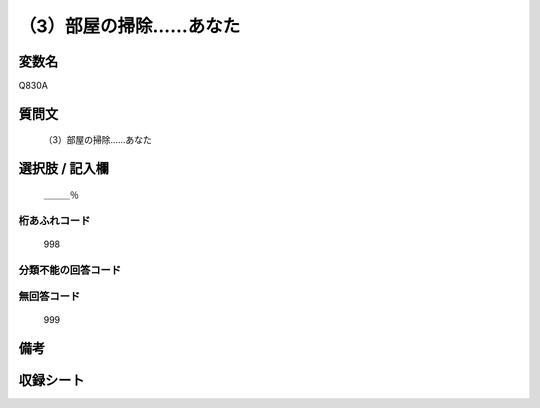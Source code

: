.. title:: Q830A
.. rst-cllass:: item
====================================================================================================
（3）部屋の掃除……あなた
====================================================================================================

.. rst-class:: varname
変数名
==================

Q830A

.. rst-class:: question
質問文
==================


   （3）部屋の掃除……あなた



.. rst-class:: answer
選択肢 / 記入欄
======================

  ＿＿＿％



.. rst-class:: overflow
桁あふれコード
-------------------------------
  998


.. rst-class:: not_available
分類不能の回答コード
-------------------------------------
  


.. rst-class:: not_available
無回答コード
-------------------------------------
  999


.. rst-class:: bikou
備考
==================



.. rst-class:: include_sheet
収録シート
=======================================
.. hlist::
   :columns: 3
   
   
   * p1_4
   
   * p4_4
   
   * p7_4
   
   * p9_4
   
   


.. index:: Q830A